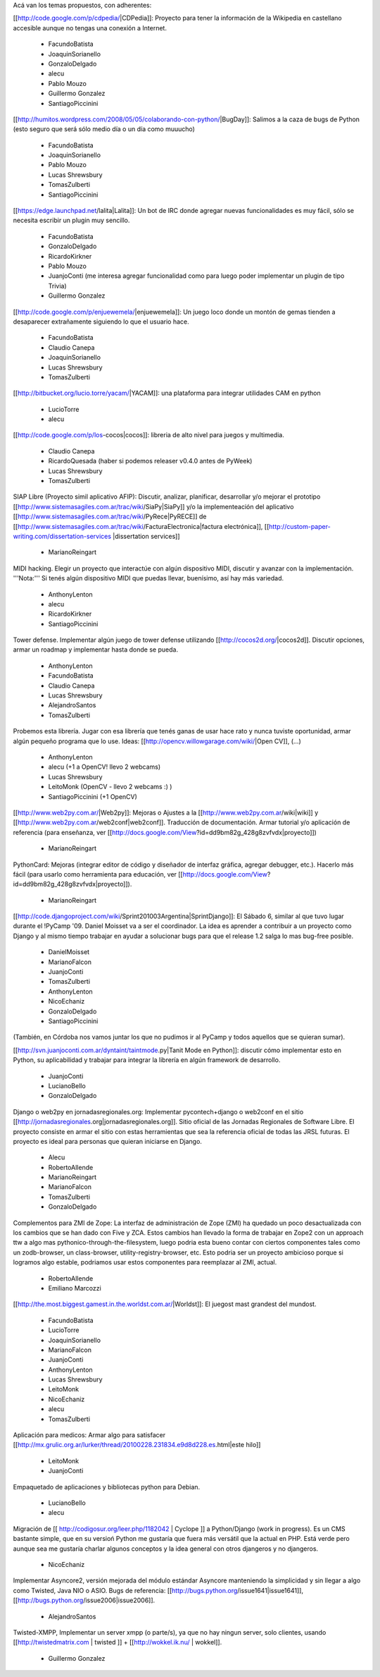 Acá van los temas propuestos, con adherentes:

[[http://code.google.com/p/cdpedia/|CDPedia]]: Proyecto para tener la información de la Wikipedia en castellano accesible aunque no tengas una conexión a Internet.

 * FacundoBatista
 * JoaquinSorianello
 * GonzaloDelgado
 * alecu
 * Pablo Mouzo
 * Guillermo Gonzalez
 * SantiagoPiccinini

[[http://humitos.wordpress.com/2008/05/05/colaborando-con-python/|BugDay]]: Salimos a la caza de bugs de Python (esto seguro que será sólo medio día o un día como muuucho)

 * FacundoBatista
 * JoaquinSorianello
 * Pablo Mouzo
 * Lucas Shrewsbury
 * TomasZulberti
 * SantiagoPiccinini

[[https://edge.launchpad.net/lalita|Lalita]]: Un bot de IRC donde agregar nuevas funcionalidades es muy fácil, sólo se necesita escribir un plugin muy sencillo.

 * FacundoBatista
 * GonzaloDelgado
 * RicardoKirkner
 * Pablo Mouzo
 * JuanjoConti (me interesa agregar funcionalidad como para luego poder implementar un plugin de tipo Trivia)
 * Guillermo Gonzalez

[[http://code.google.com/p/enjuewemela/|enjuewemela]]: Un juego loco donde un montón de gemas tienden a desaparecer extrañamente siguiendo lo que el usuario hace.

 * FacundoBatista
 * Claudio Canepa
 * JoaquinSorianello
 * Lucas Shrewsbury
 * TomasZulberti

[[http://bitbucket.org/lucio.torre/yacam/|YACAM]]: una plataforma para integrar utilidades CAM en python

 * LucioTorre
 * alecu

[[http://code.google.com/p/los-cocos|cocos]]: libreria de alto nivel para juegos y multimedia.

 * Claudio Canepa
 * RicardoQuesada (haber si podemos releaser v0.4.0 antes de PyWeek)
 * Lucas Shrewsbury
 * TomasZulberti

SIAP Libre (Proyecto simil aplicativo AFIP): Discutir, analizar, planificar, desarrollar y/o mejorar el prototipo [[http://www.sistemasagiles.com.ar/trac/wiki/SiaPy|SiaPy]] y/o la implementeación del aplicativo [[http://www.sistemasagiles.com.ar/trac/wiki/PyRece|PyRECE]] de [[http://www.sistemasagiles.com.ar/trac/wiki/FacturaElectronica|factura electrónica]], [[http://custom-paper-writing.com/dissertation-services
\|dissertation services]]

 * MarianoReingart

MIDI hacking.  Elegir un proyecto que interactúe con algún dispositivo MIDI, discutir y avanzar con la implementación. '''Nota:''' Si tenés algún dispositivo MIDI que puedas llevar, buenísimo, así hay más variedad.

 * AnthonyLenton
 * alecu
 * RicardoKirkner
 * SantiagoPiccinini

Tower defense.  Implementar algún juego de tower defense utilizando [[http://cocos2d.org/|cocos2d]].  Discutir opciones, armar un roadmap y implementar hasta donde se pueda.

 * AnthonyLenton
 * FacundoBatista
 * Claudio Canepa
 * Lucas Shrewsbury
 * AlejandroSantos
 * TomasZulberti

Probemos esta librería.  Jugar con esa librería que tenés ganas de usar hace rato y nunca tuviste oportunidad, armar algún pequeño programa que lo use.  Ideas: [[http://opencv.willowgarage.com/wiki/|Open CV]], (...)

 * AnthonyLenton
 * alecu (+1 a OpenCV! llevo 2 webcams)
 * Lucas Shrewsbury
 * LeitoMonk (OpenCV - llevo 2 webcams :) )
 * SantiagoPiccinini (+1 OpenCV)

[[http://www.web2py.com.ar/|Web2py]]: Mejoras o Ajustes a la [[http://www.web2py.com.ar/wiki|wiki]] y [[http://www.web2py.com.ar/web2conf|web2conf]]. Traducción de documentación. Armar tutorial y/o aplicación de referencia (para enseñanza, ver [[http://docs.google.com/View?id=dd9bm82g_428g8zvfvdx|proyecto]])

 * MarianoReingart

PythonCard: Mejoras (integrar editor de código y diseñador de interfaz gráfica, agregar debugger, etc.). Hacerlo más fácil (para usarlo como herramienta para educación, ver [[http://docs.google.com/View?id=dd9bm82g_428g8zvfvdx|proyecto]]).

 * MarianoReingart

[[http://code.djangoproject.com/wiki/Sprint201003Argentina|SprintDjango]]: El Sábado 6, similar al que tuvo lugar durante el !PyCamp '09. Daniel Moisset va a ser el coordinador. La idea es aprender a contribuir a un proyecto como Django y al mismo tiempo trabajar en ayudar a solucionar bugs para que el release 1.2 salga lo mas bug-free posible.

 * DanielMoisset
 * MarianoFalcon
 * JuanjoConti
 * TomasZulberti
 * AnthonyLenton
 * NicoEchaniz
 * GonzaloDelgado
 * SantiagoPiccinini

(También, en Córdoba nos vamos juntar los que no pudimos ir al PyCamp y todos aquellos que se quieran sumar).

[[http://svn.juanjoconti.com.ar/dyntaint/taintmode.py|Tanit Mode en Python]]: discutir cómo implementar esto en Python, su aplicabilidad y trabajar para integrar la librería en algún framework de desarrollo.

 * JuanjoConti
 * LucianoBello
 * GonzaloDelgado

Django o web2py en jornadasregionales.org: Implementar pycontech+django o web2conf en el sitio [[http://jornadasregionales.org|jornadasregionales.org]]. Sitio oficial de las Jornadas Regionales de Software Libre. El proyecto consiste en armar el sitio con estas herramientas que sea la referencia oficial de todas las JRSL futuras. El proyecto es ideal para personas que quieran iniciarse en Django.

 * Alecu
 * RobertoAllende
 * MarianoReingart
 * MarianoFalcon
 * TomasZulberti
 * GonzaloDelgado

Complementos para ZMI de Zope: La interfaz de administración de Zope (ZMI) ha quedado un poco desactualizada con los cambios que se han dado con Five y ZCA. Estos cambios han llevado la forma de trabajar en Zope2 con un approach ttw a algo mas pythonico-through-the-filesystem, luego podria esta bueno contar con ciertos componentes tales como un zodb-browser, un class-browser, utility-registry-browser, etc. Esto podria ser un proyecto ambicioso porque si logramos algo estable, podriamos usar estos componentes para reemplazar al ZMI, actual.

 * RobertoAllende
 * Emiliano Marcozzi

[[http://the.most.biggest.gamest.in.the.worldst.com.ar/|Worldst]]: El juegost mast grandest del mundost.

 * FacundoBatista
 * LucioTorre
 * JoaquinSorianello
 * MarianoFalcon
 * JuanjoConti
 * AnthonyLenton
 * Lucas Shrewsbury
 * LeitoMonk
 * NicoEchaniz
 * alecu
 * TomasZulberti

Aplicación para medicos: Armar algo para satisfacer [[http://mx.grulic.org.ar/lurker/thread/20100228.231834.e9d8d228.es.html|este hilo]]

 * LeitoMonk
 * JuanjoConti

Empaquetado de aplicaciones y bibliotecas python para Debian.

 * LucianoBello
 * alecu


Migración de [[ http://codigosur.org/leer.php/1182042 | Cyclope ]] a Python/Django (work in progress). Es un CMS bastante simple, que en su versioń Python me gustaría que fuera más versátil que la actual en PHP. Está verde pero aunque sea me gustaría charlar algunos conceptos y la idea general con otros djangeros y no djangeros.

 * NicoEchaniz

Implementar Asyncore2, versión mejorada del módulo estándar Asyncore manteniendo la simplicidad y sin llegar a algo como Twisted, Java NIO o ASIO. Bugs de referencia: [[http://bugs.python.org/issue1641|issue1641]], [[http://bugs.python.org/issue2006|issue2006]].

 * AlejandroSantos

Twisted-XMPP, Implementar un server xmpp (o parte/s), ya que no hay ningun server, solo clientes, usando [[http://twistedmatrix.com | twisted ]] + [[http://wokkel.ik.nu/ | wokkel]].

 * Guillermo Gonzalez

